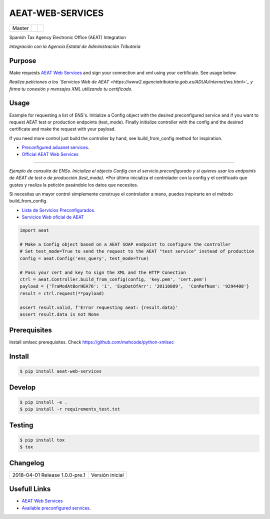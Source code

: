 =================
AEAT-WEB-SERVICES
=================

.. list-table::

    * - Master
      - .. image:: https://travis-ci.org/initios/aeat-web-services.svg?branch=master
            :target: https://travis-ci.org/initios/aeat-web-services
      - .. image:: https://coveralls.io/repos/github/initios/aeat-web-services/badge.svg?branch=master
            :target: https://coveralls.io/github/initios/aeat-web-services?branch=master


Spanish Tax Agency Electronic Office (AEAT) Integration

*Integración con la Agencia Estatal de Administración Tributaria*


Purpose
=======

Make requests `AEAT Web Services <https://www2.agenciatributaria.gob.es/ADUA/internet/ws.html>`_
and sign your connection and xml using your certificate. See usage below.

*Realiza peticiones a los `Servicios Web de AEAT <https://www2.agenciatributaria.gob.es/ADUA/internet/ws.html>`_
y firma tu conexión y mensajes XML utilizando tu certificado.*


Usage
=====

Example for requesting a list of ENS's.
Initialize a Config object with the desired preconfigured service and if you want to request AEAT test or production endpoints (test_mode).
Finally initialize controller with the config and the desired certificate and make the request with your payload.

If you need more control just build the controller by hand, see build_from_config method for inspiration.

* `Preconfigured aduanet services <src/aeat/wsdl.py>`_.
* `Official AEAT Web Services <https://www2.agenciatributaria.gob.es/ADUA/internet/ws.html>`_

----

*Ejemplo de consulta de ENSs.*
*Inicializa el objecto Config con el servicio preconfigurado y si quieres usar los endpoints de AEAT de test o de producción (test_mode).*
*Por último inicializa el controlador con la config y el certificado que gustes y realiza la petición pasándole los datos que necesites.

Si necesitas un mayor control simplemente construye el controlador a mano, puedes inspirarte en el método build_from_config.

* `Lista de Servicios Preconfigurados <src/aeat/wsdl.py>`_.
* `Servicios Web oficial de AEAT <https://www2.agenciatributaria.gob.es/ADUA/internet/ws.html>`_

.. code:: python

    import aeat

    # Make a Config object based on a AEAT SOAP endpoint to configure the controller
    # Set test_mode=True to send the request to the AEAT "test service" instead of production
    config = aeat.Config('ens_query', test_mode=True)

    # Pass your cert and key to sign the XML and the HTTP Conection
    ctrl = aeat.Controller.build_from_config(config, 'key.pem', 'cert.pem')
    payload = {'TraModAtBorHEA76': '1', 'ExpDatOfArr': '20110809',  'ConRefNum': '9294408'}
    result = ctrl.request(**payload)

    assert result.valid, f'Error requesting aeat: {result.data}'
    assert result.data is not None


Prerequisites
=============

Install xmlsec prerequisites.
Check https://github.com/mehcode/python-xmlsec


Install
=======

.. code:: console

    $ pip install aeat-web-services


Develop
=======

.. code:: console

    $ pip install -e .
    $ pip install -r requirements_test.txt


Testing
=======

.. code:: console

    $ pip install tox
    $ tox


Changelog
=========

.. list-table::

    * - 2018-04-01 Release 1.0.0-pre.1
      - Versión inicial


Usefull Links
=============

- `AEAT Web Services <https://www2.agenciatributaria.gob.es/ADUA/internet/ws.html>`_
- `Available preconfigured services <src/aeat/wsdl.py>`_.
